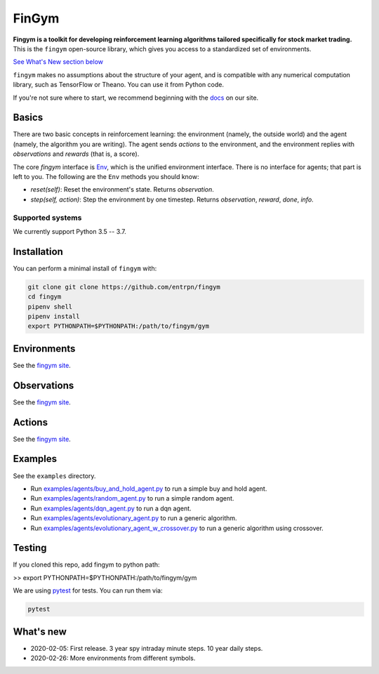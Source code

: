 FinGym
**********

**Fingym is a toolkit for developing reinforcement learning algorithms tailored specifically for stock market trading.**  This is the ``fingym`` open-source library, which gives you access to a standardized set of environments.

`See What's New section below <#what-s-new>`_

``fingym`` makes no assumptions about the structure of your agent, and is compatible with any numerical computation library, such as TensorFlow or Theano. You can use it from Python code.

If you're not sure where to start, we recommend beginning with the
`docs <https://entrpn.github.io/fingym/>`_ on our site.

Basics
======

There are two basic concepts in reinforcement learning: the
environment (namely, the outside world) and the agent (namely, the
algorithm you are writing). The agent sends `actions` to the
environment, and the environment replies with `observations` and
`rewards` (that is, a score).

The core `fingym` interface is `Env <https://github.com/entrpn/fingym/blob/master/gym/envs/env.py>`_, which is
the unified environment interface. There is no interface for agents;
that part is left to you. The following are the ``Env`` methods you
should know:

- `reset(self)`: Reset the environment's state. Returns `observation`.
- `step(self, action)`: Step the environment by one timestep. Returns `observation`, `reward`, `done`, `info`.

Supported systems
-----------------

We currently support Python 3.5 -- 3.7. 

Installation
============

You can perform a minimal install of ``fingym`` with:

.. code:: shell

    git clone git clone https://github.com/entrpn/fingym
    cd fingym
    pipenv shell
    pipenv install
    export PYTHONPATH=$PYTHONPATH:/path/to/fingym/gym

Environments
============

See the `fingym site <https://entrpn.github.io/fingym/#environments>`_.

Observations
============

See the `fingym site <https://entrpn.github.io/fingym/#observations>`_.

Actions
=======

See the `fingym site <https://entrpn.github.io/fingym/#spaces>`_.

Examples
========

See the ``examples`` directory.

- Run `examples/agents/buy_and_hold_agent.py <https://github.com/entrpn/fingym/blob/master/gym/examples/agents/buy_and_hold_agent.py>`_ to run a simple buy and hold agent.
- Run `examples/agents/random_agent.py <https://github.com/entrpn/fingym/blob/master/gym/examples/agents/random_agent.py>`_ to run a simple random agent.
- Run `examples/agents/dqn_agent.py <https://github.com/entrpn/fingym/blob/master/gym/examples/agents/dqn_agent.py>`_ to run a dqn agent.
- Run `examples/agents/evolutionary_agent.py <https://github.com/entrpn/fingym/blob/master/gym/examples/agents/evolutionary_agent.py>`_ to run a generic algorithm.
- Run `examples/agents/evolutionary_agent_w_crossover.py <https://github.com/entrpn/fingym/blob/master/gym/examples/agents/evolutionary_agent_w_crossover.py>`_ to run a generic algorithm using crossover.

Testing
=======

If you cloned this repo, add fingym to python path:

>> export PYTHONPATH=$PYTHONPATH:/path/to/fingym/gym

We are using `pytest <http://doc.pytest.org>`_ for tests. You can run them via:

.. code:: shell

    pytest


.. _See What's New section below:

What's new
==========
- 2020-02-05: First release. 3 year spy intraday minute steps. 10 year daily steps.
- 2020-02-26: More environments from different symbols.